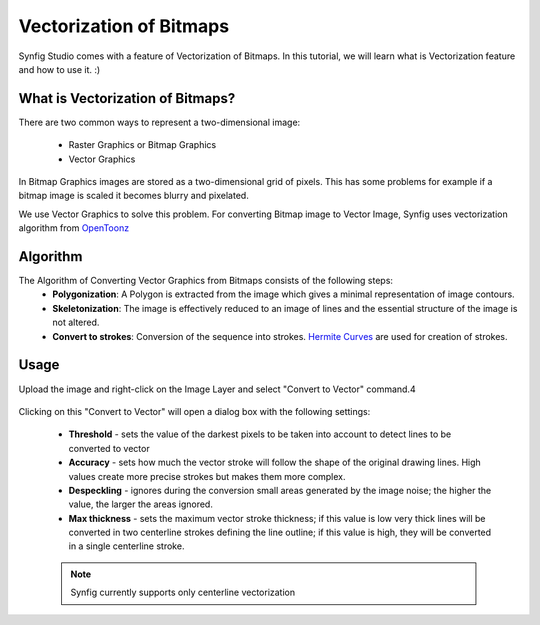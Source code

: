 Vectorization of Bitmaps
==============================================

Synfig Studio comes with a feature of Vectorization of Bitmaps. In this tutorial, we will learn what is Vectorization feature and how to use it. :)

What is Vectorization of Bitmaps?
~~~~~~~~~~~~~~~~~~~~~~~~~~~~~~~
There are two common ways to represent a two-dimensional image:

    * Raster Graphics or Bitmap Graphics
    * Vector Graphics

In Bitmap Graphics images are stored as a two-dimensional grid of pixels. This has some problems for example if a bitmap image is scaled it becomes blurry and pixelated.

We use Vector Graphics to solve this problem. For converting Bitmap image to Vector Image, Synfig uses vectorization algorithm from `OpenToonz <https://opentoonz.github.io/e/>`_

Algorithm
~~~~~~~~~~~~~~~~~~~~~~~~~~~~~~~
The Algorithm of Converting Vector Graphics from Bitmaps consists of the following steps:
    * **Polygonization**: A Polygon is extracted from the image which gives a minimal representation of image contours.
    * **Skeletonization**: The image is effectively reduced to an image of lines and the essential structure of the image is not altered.
    * **Convert to strokes**: Conversion of the sequence into strokes. `Hermite Curves <https://www.inf.ed.ac.uk/teaching/courses/cg/d3/hermite.html>`_ are used for creation of strokes.



Usage
~~~~~~~~~~~~~~~~~~~~~~~~~~~~~~~
Upload the image and right-click on the Image Layer and select "Convert to Vector" command.4

    .. image:: ../images/convert_to_vector.png

Clicking on this "Convert to Vector" will open a dialog box with the following settings:
    
    .. image:: ../images/vector_dialog_box.png
    

    * **Threshold** - sets the value of the darkest pixels to be taken into account to detect lines to be converted to vector
    * **Accuracy** - sets how much the vector stroke will follow the shape of the original drawing lines. High values create more precise strokes but makes them more complex.
    * **Despeckling** - ignores during the conversion small areas generated by the image noise; the higher the value, the larger the areas ignored.
    * **Max thickness** - sets the maximum vector stroke thickness; if this value is low very thick lines will be converted in two centerline strokes defining the line outline; if this value is high, they will be converted in a single centerline stroke.
    
    .. note::

     Synfig currently supports only centerline vectorization
        
